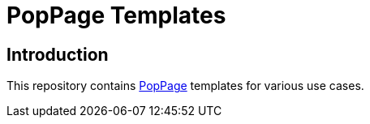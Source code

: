 = PopPage Templates

== Introduction
This repository contains https://github.com/jeffrimko/PopPage[PopPage] templates for various use cases.
